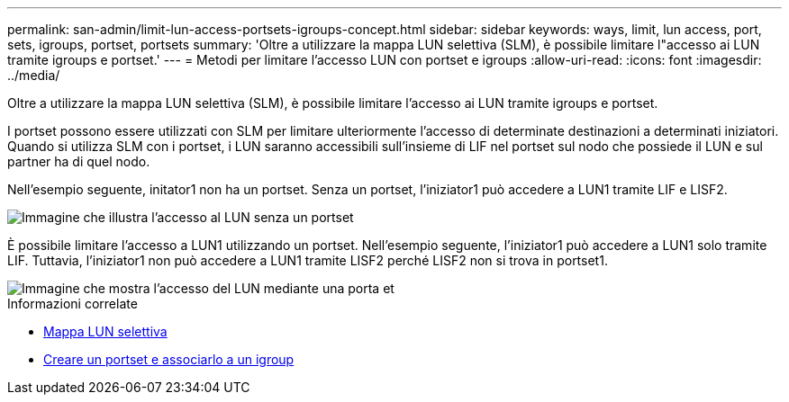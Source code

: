 ---
permalink: san-admin/limit-lun-access-portsets-igroups-concept.html 
sidebar: sidebar 
keywords: ways, limit, lun access,  port, sets, igroups, portset, portsets 
summary: 'Oltre a utilizzare la mappa LUN selettiva (SLM), è possibile limitare l"accesso ai LUN tramite igroups e portset.' 
---
= Metodi per limitare l'accesso LUN con portset e igroups
:allow-uri-read: 
:icons: font
:imagesdir: ../media/


[role="lead"]
Oltre a utilizzare la mappa LUN selettiva (SLM), è possibile limitare l'accesso ai LUN tramite igroups e portset.

I portset possono essere utilizzati con SLM per limitare ulteriormente l'accesso di determinate destinazioni a determinati iniziatori. Quando si utilizza SLM con i portset, i LUN saranno accessibili sull'insieme di LIF nel portset sul nodo che possiede il LUN e sul partner ha di quel nodo.

Nell'esempio seguente, initator1 non ha un portset. Senza un portset, l'iniziator1 può accedere a LUN1 tramite LIF e LISF2.

image::../media/bsag-c-mode-no-portset.gif[Immagine che illustra l'accesso al LUN senza un portset]

È possibile limitare l'accesso a LUN1 utilizzando un portset. Nell'esempio seguente, l'iniziator1 può accedere a LUN1 solo tramite LIF. Tuttavia, l'iniziator1 non può accedere a LUN1 tramite LISF2 perché LISF2 non si trova in portset1.

image::../media/bsag-c-mode-portset.gif[Immagine che mostra l'accesso del LUN mediante una porta et]

.Informazioni correlate
* xref:selective-lun-map-concept.adoc[Mappa LUN selettiva]
* xref:create-port-sets-binding-igroups-task.adoc[Creare un portset e associarlo a un igroup]

